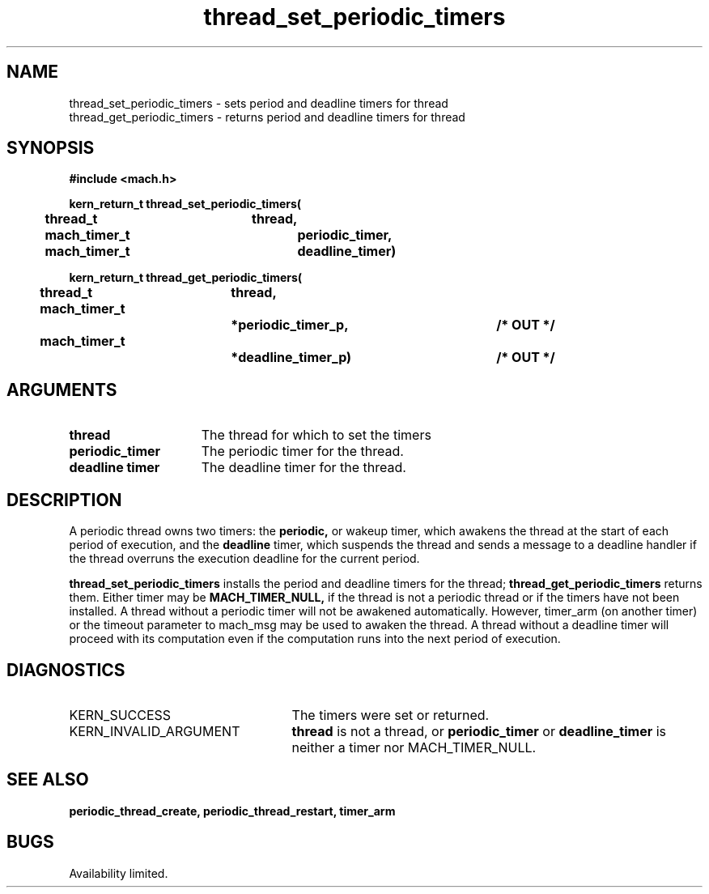 .\" 
.\" Mach Operating System
.\" Copyright (c) 1993 Carnegie Mellon University
.\" All Rights Reserved.
.\" 
.\" Permission to use, copy, modify and distribute this software and its
.\" documentation is hereby granted, provided that both the copyright
.\" notice and this permission notice appear in all copies of the
.\" software, derivative works or modified versions, and any portions
.\" thereof, and that both notices appear in supporting documentation.
.\" 
.\" CARNEGIE MELLON ALLOWS FREE USE OF THIS SOFTWARE IN ITS "AS IS"
.\" CONDITION.  CARNEGIE MELLON DISCLAIMS ANY LIABILITY OF ANY KIND FOR
.\" ANY DAMAGES WHATSOEVER RESULTING FROM THE USE OF THIS SOFTWARE.
.\" 
.\" Carnegie Mellon requests users of this software to return to
.\" 
.\"  Software Distribution Coordinator  or  Software.Distribution@CS.CMU.EDU
.\"  School of Computer Science
.\"  Carnegie Mellon University
.\"  Pittsburgh PA 15213-3890
.\" 
.\" any improvements or extensions that they make and grant Carnegie Mellon 
.\" the rights to redistribute these changes.
.\"
.\"
.\" HISTORY
.\" $Log:	thread_set_periodic_timers.man,v $
.\" Revision 2.2  93/12/07  13:58:16  dbg
.\" 	Created.
.\" 
.\"
.TH thread_set_periodic_timers 2 12/7/93
.CM 4
.SH NAME
.nf
thread_set_periodic_timers  \-  sets period and deadline timers for thread
thread_get_periodic_timers  \-  returns period and deadline timers for thread
.SH SYNOPSIS
.nf
.ft B
#include <mach.h>

.nf
.ft B
kern_return_t thread_set_periodic_timers(
	thread_t		thread,
	mach_timer_t		periodic_timer,
	mach_timer_t		deadline_timer)


.fi
.ft P
.nf
.ft B
kern_return_t thread_get_periodic_timers(
	thread_t		thread,
	mach_timer_t		*periodic_timer_p,	/* OUT */
	mach_timer_t		*deadline_timer_p)	/* OUT */


.fi
.ft P
.SH ARGUMENTS
.TP 15
.B
thread
The thread for which to set the timers
.TP 15
.B
periodic_timer
The periodic timer for the thread.
.TP 15
.B
deadline timer
The deadline timer for the thread.

.SH DESCRIPTION

A periodic thread owns two timers: the
.B periodic,
or wakeup timer, which awakens the thread at the start of each period
of execution, and the
.B deadline
timer, which suspends the thread and sends a message to a deadline handler
if the thread overruns the execution deadline for the current period.

.B thread_set_periodic_timers
installs the period and deadline timers for the thread;
.B thread_get_periodic_timers
returns them.  Either timer may be
.B MACH_TIMER_NULL,
if the thread is not a periodic thread or if the timers have not been
installed.  A thread without a periodic timer will not be awakened
automatically.  However, timer_arm (on another timer) or the timeout
parameter to mach_msg may be used to awaken the thread.  A thread without
a deadline timer will proceed with its computation even if the computation
runs into the next period of execution.

.SH DIAGNOSTICS
.TP 25
KERN_SUCCESS
The timers were set or returned.
.TP 25
KERN_INVALID_ARGUMENT
.B thread
is not a thread, or
.B periodic_timer
or
.B deadline_timer
is neither a timer nor MACH_TIMER_NULL.

.SH SEE ALSO
.B periodic_thread_create, periodic_thread_restart, timer_arm

.SH BUGS
Availability limited.
